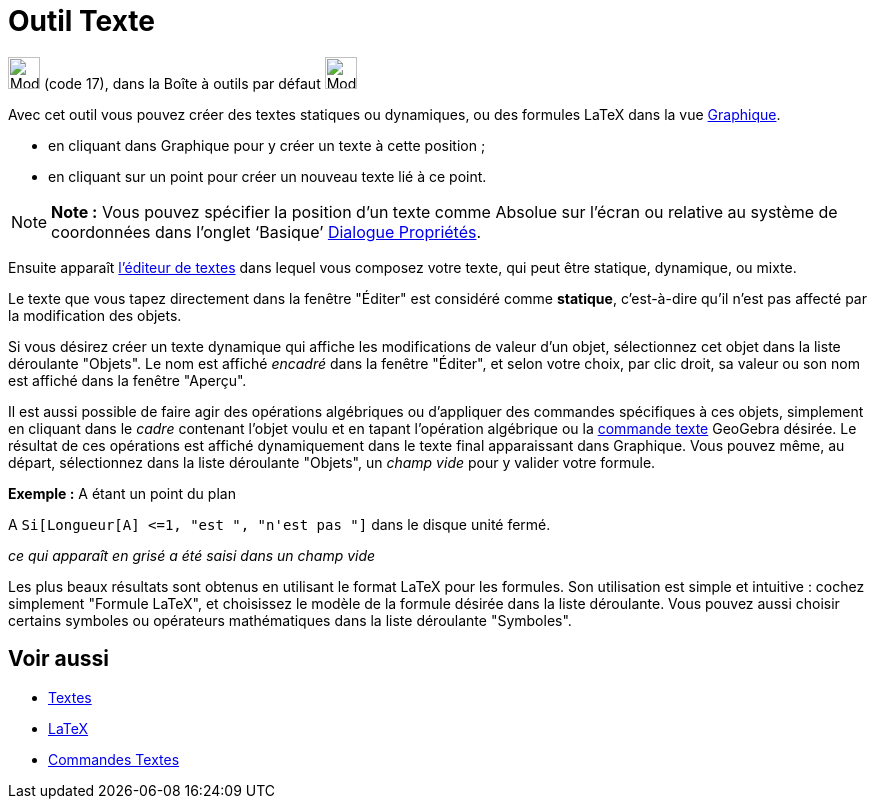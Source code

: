 = Outil Texte
:page-en: tools/Text
ifdef::env-github[:imagesdir: /fr/modules/ROOT/assets/images]

image:32px-Mode_text.svg.png[Mode text.svg,width=32,height=32] (code 17), dans la Boîte à outils par défaut
image:32px-Mode_slider.svg.png[Mode slider.svg,width=32,height=32]

Avec cet outil vous pouvez créer des textes statiques ou dynamiques, ou des formules LaTeX dans la vue
xref:/Graphique.adoc[Graphique].

* en cliquant dans Graphique pour y créer un texte à cette position ;
* en cliquant sur un point pour créer un nouveau texte lié à ce point.

[NOTE]
====

*Note :* Vous pouvez spécifier la position d’un texte comme Absolue sur l’écran ou relative au système de coordonnées
dans l’onglet ‘Basique’ xref:/Dialogue_Propriétés.adoc[Dialogue Propriétés].

====

Ensuite apparaît xref:/Éditeur_Texte.adoc[l'éditeur de textes] dans lequel vous composez votre texte, qui peut être
statique, dynamique, ou mixte.

Le texte que vous tapez directement dans la fenêtre "Éditer" est considéré comme *statique*, c'est-à-dire qu'il n'est
pas affecté par la modification des objets.

Si vous désirez créer un texte dynamique qui affiche les modifications de valeur d'un objet, sélectionnez cet objet dans
la liste déroulante "Objets". Le nom est affiché _encadré_ dans la fenêtre "Éditer", et selon votre choix, par clic
droit, sa valeur ou son nom est affiché dans la fenêtre "Aperçu".

Il est aussi possible de faire agir des opérations algébriques ou d'appliquer des commandes spécifiques à ces objets,
simplement en cliquant dans le _cadre_ contenant l'objet voulu et en tapant l'opération algébrique ou la
xref:/commands/Commandes_Textes.adoc[commande texte] GeoGebra désirée. Le résultat de ces opérations est affiché
dynamiquement dans le texte final apparaissant dans Graphique. Vous pouvez même, au départ, sélectionnez dans la liste
déroulante "Objets", un _champ vide_ pour y valider votre formule.

[EXAMPLE]
====

*Exemple :* A étant un point du plan

A `++ Si[Longueur[A] <=1, "est ", "n'est pas "]++` dans le disque unité fermé.

_ce qui apparaît en grisé a été saisi dans un champ vide_

====

Les plus beaux résultats sont obtenus en utilisant le format LaTeX pour les formules. Son utilisation est simple et
intuitive : cochez simplement "Formule LaTeX", et choisissez le modèle de la formule désirée dans la liste déroulante.
Vous pouvez aussi choisir certains symboles ou opérateurs mathématiques dans la liste déroulante "Symboles".

== Voir aussi

* xref:/Textes.adoc[Textes]
* xref:/LaTeX.adoc[LaTeX]
* xref:/commands/Commandes_Textes.adoc[Commandes Textes]
